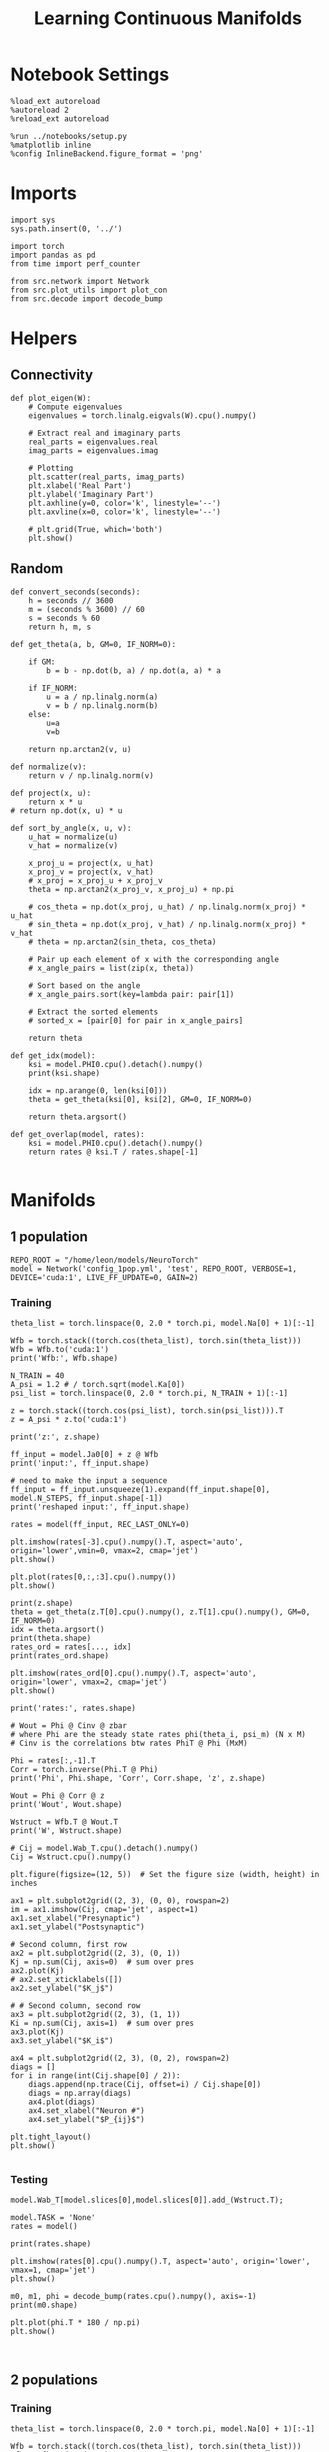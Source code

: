 #+STARTUP: fold
#+TITLE: Learning Continuous Manifolds
#+PROPERTY: header-args:ipython :results both :exports both :async yes :session manifold :kernel torch

* Notebook Settings

#+begin_src ipython
  %load_ext autoreload
  %autoreload 2
  %reload_ext autoreload

  %run ../notebooks/setup.py
  %matplotlib inline
  %config InlineBackend.figure_format = 'png'
#+end_src

#+RESULTS:
: The autoreload extension is already loaded. To reload it, use:
:   %reload_ext autoreload
: Python exe
: /home/leon/mambaforge/envs/torch/bin/python

* Imports

#+begin_src ipython
  import sys
  sys.path.insert(0, '../')

  import torch
  import pandas as pd
  from time import perf_counter

  from src.network import Network
  from src.plot_utils import plot_con
  from src.decode import decode_bump
#+end_src

#+RESULTS:

* Helpers
** Connectivity

#+begin_src ipython
  def plot_eigen(W):
      # Compute eigenvalues
      eigenvalues = torch.linalg.eigvals(W).cpu().numpy()

      # Extract real and imaginary parts
      real_parts = eigenvalues.real
      imag_parts = eigenvalues.imag

      # Plotting
      plt.scatter(real_parts, imag_parts)
      plt.xlabel('Real Part')
      plt.ylabel('Imaginary Part')
      plt.axhline(y=0, color='k', linestyle='--')
      plt.axvline(x=0, color='k', linestyle='--')
      
      # plt.grid(True, which='both')
      plt.show()
#+end_src

#+RESULTS:

** Random

#+begin_src ipython
  def convert_seconds(seconds):
      h = seconds // 3600
      m = (seconds % 3600) // 60
      s = seconds % 60
      return h, m, s
#+end_src

#+RESULTS:

#+begin_src ipython
  def get_theta(a, b, GM=0, IF_NORM=0):

      if GM:
          b = b - np.dot(b, a) / np.dot(a, a) * a

      if IF_NORM:
          u = a / np.linalg.norm(a)
          v = b / np.linalg.norm(b)
      else:
          u=a
          v=b

      return np.arctan2(v, u)
#+end_src

#+RESULTS:

#+begin_src ipython
  def normalize(v):
      return v / np.linalg.norm(v)

  def project(x, u):
      return x * u
  # return np.dot(x, u) * u

  def sort_by_angle(x, u, v):
      u_hat = normalize(u)
      v_hat = normalize(v)

      x_proj_u = project(x, u_hat)
      x_proj_v = project(x, v_hat)
      # x_proj = x_proj_u + x_proj_v
      theta = np.arctan2(x_proj_v, x_proj_u) + np.pi

      # cos_theta = np.dot(x_proj, u_hat) / np.linalg.norm(x_proj) * u_hat
      # sin_theta = np.dot(x_proj, v_hat) / np.linalg.norm(x_proj) * v_hat
      # theta = np.arctan2(sin_theta, cos_theta)

      # Pair up each element of x with the corresponding angle
      # x_angle_pairs = list(zip(x, theta))

      # Sort based on the angle
      # x_angle_pairs.sort(key=lambda pair: pair[1])

      # Extract the sorted elements
      # sorted_x = [pair[0] for pair in x_angle_pairs]

      return theta
#+end_src

#+RESULTS:

#+begin_src ipython
  def get_idx(model):
      ksi = model.PHI0.cpu().detach().numpy()
      print(ksi.shape)

      idx = np.arange(0, len(ksi[0]))
      theta = get_theta(ksi[0], ksi[2], GM=0, IF_NORM=0)

      return theta.argsort()
#+end_src

#+RESULTS:

#+begin_src ipython
  def get_overlap(model, rates):
      ksi = model.PHI0.cpu().detach().numpy()
      return rates @ ksi.T / rates.shape[-1]

#+end_src

#+RESULTS:

* Manifolds
** 1 population

#+begin_src ipython
  REPO_ROOT = "/home/leon/models/NeuroTorch"
  model = Network('config_1pop.yml', 'test', REPO_ROOT, VERBOSE=1, DEVICE='cuda:1', LIVE_FF_UPDATE=0, GAIN=2)
#+end_src

#+RESULTS:
: Na tensor([1000], device='cuda:1', dtype=torch.int32) Ka tensor([1.], device='cuda:1') csumNa tensor([   0, 1000], device='cuda:1')
: Jab [1.0]
: Ja0 [1.0]

*** Training

#+begin_src ipython
  theta_list = torch.linspace(0, 2.0 * torch.pi, model.Na[0] + 1)[:-1]

  Wfb = torch.stack((torch.cos(theta_list), torch.sin(theta_list)))
  Wfb = Wfb.to('cuda:1')
  print('Wfb:', Wfb.shape)

  N_TRAIN = 40
  A_psi = 1.2 # / torch.sqrt(model.Ka[0])
  psi_list = torch.linspace(0, 2.0 * torch.pi, N_TRAIN + 1)[:-1]
  
  z = torch.stack((torch.cos(psi_list), torch.sin(psi_list))).T
  z = A_psi * z.to('cuda:1')

  print('z:', z.shape)

  ff_input = model.Ja0[0] + z @ Wfb
  print('input:', ff_input.shape)

  # need to make the input a sequence
  ff_input = ff_input.unsqueeze(1).expand(ff_input.shape[0], model.N_STEPS, ff_input.shape[-1])
  print('reshaped input:', ff_input.shape)
#+end_src

#+RESULTS:
: Wfb: torch.Size([2, 1000])
: z: torch.Size([40, 2])
: input: torch.Size([40, 1000])
: reshaped input: torch.Size([40, 4440, 1000])

#+begin_src ipython
  rates = model(ff_input, REC_LAST_ONLY=0)
#+end_src

#+RESULTS:
#+begin_example
  times (s) 0.0 rates (Hz) [0.39]
  times (s) 0.09 rates (Hz) [0.39]
  times (s) 0.18 rates (Hz) [0.39]
  times (s) 0.27 rates (Hz) [0.39]
  times (s) 0.36 rates (Hz) [0.39]
  times (s) 0.45 rates (Hz) [0.39]
  times (s) 0.54 rates (Hz) [0.39]
  times (s) 0.63 rates (Hz) [0.39]
  times (s) 0.72 rates (Hz) [0.39]
  times (s) 0.81 rates (Hz) [0.39]
  times (s) 0.9 rates (Hz) [0.39]
  times (s) 0.99 rates (Hz) [0.39]
  times (s) 1.08 rates (Hz) [0.39]
  times (s) 1.17 rates (Hz) [0.39]
  times (s) 1.26 rates (Hz) [0.39]
  times (s) 1.35 rates (Hz) [0.39]
  times (s) 1.44 rates (Hz) [0.39]
  times (s) 1.53 rates (Hz) [0.39]
  times (s) 1.62 rates (Hz) [0.39]
  times (s) 1.71 rates (Hz) [0.39]
  times (s) 1.8 rates (Hz) [0.39]
  times (s) 1.89 rates (Hz) [0.39]
  times (s) 1.98 rates (Hz) [0.39]
  times (s) 2.07 rates (Hz) [0.39]
  times (s) 2.16 rates (Hz) [0.39]
  times (s) 2.25 rates (Hz) [0.39]
  times (s) 2.34 rates (Hz) [0.39]
  times (s) 2.43 rates (Hz) [0.39]
  times (s) 2.52 rates (Hz) [0.39]
  times (s) 2.61 rates (Hz) [0.39]
  times (s) 2.7 rates (Hz) [0.39]
  times (s) 2.79 rates (Hz) [0.39]
  times (s) 2.88 rates (Hz) [0.39]
  times (s) 2.97 rates (Hz) [0.39]
  times (s) 3.06 rates (Hz) [0.39]
  times (s) 3.15 rates (Hz) [0.39]
  times (s) 3.24 rates (Hz) [0.39]
  times (s) 3.33 rates (Hz) [0.39]
  times (s) 3.42 rates (Hz) [0.39]
  times (s) 3.51 rates (Hz) [0.39]
  times (s) 3.6 rates (Hz) [0.39]
  times (s) 3.69 rates (Hz) [0.39]
  times (s) 3.78 rates (Hz) [0.39]
  times (s) 3.87 rates (Hz) [0.39]
  times (s) 3.96 rates (Hz) [0.39]
  times (s) 4.05 rates (Hz) [0.39]
  times (s) 4.14 rates (Hz) [0.39]
  times (s) 4.23 rates (Hz) [0.39]
  times (s) 4.32 rates (Hz) [0.39]
  times (s) 4.41 rates (Hz) [0.39]
  times (s) 4.5 rates (Hz) [0.39]
  times (s) 4.59 rates (Hz) [0.39]
  times (s) 4.68 rates (Hz) [0.39]
  times (s) 4.77 rates (Hz) [0.39]
  times (s) 4.86 rates (Hz) [0.39]
  times (s) 4.95 rates (Hz) [0.39]
  times (s) 5.05 rates (Hz) [0.39]
  times (s) 5.14 rates (Hz) [0.39]
  times (s) 5.23 rates (Hz) [0.39]
  times (s) 5.32 rates (Hz) [0.39]
  times (s) 5.41 rates (Hz) [0.39]
  times (s) 5.5 rates (Hz) [0.39]
  times (s) 5.59 rates (Hz) [0.39]
  times (s) 5.68 rates (Hz) [0.39]
  times (s) 5.77 rates (Hz) [0.39]
  times (s) 5.86 rates (Hz) [0.39]
  times (s) 5.95 rates (Hz) [0.39]
  times (s) 6.04 rates (Hz) [0.39]
  times (s) 6.13 rates (Hz) [0.39]
  times (s) 6.22 rates (Hz) [0.39]
  times (s) 6.31 rates (Hz) [0.39]
  times (s) 6.4 rates (Hz) [0.39]
  times (s) 6.49 rates (Hz) [0.39]
  times (s) 6.58 rates (Hz) [0.39]
  times (s) 6.67 rates (Hz) [0.39]
  times (s) 6.76 rates (Hz) [0.39]
  times (s) 6.85 rates (Hz) [0.39]
  times (s) 6.94 rates (Hz) [0.39]
  times (s) 7.03 rates (Hz) [0.39]
  times (s) 7.12 rates (Hz) [0.39]
  times (s) 7.21 rates (Hz) [0.39]
  times (s) 7.3 rates (Hz) [0.39]
  times (s) 7.39 rates (Hz) [0.39]
  times (s) 7.48 rates (Hz) [0.39]
  times (s) 7.57 rates (Hz) [0.39]
  times (s) 7.66 rates (Hz) [0.39]
  times (s) 7.75 rates (Hz) [0.39]
  times (s) 7.84 rates (Hz) [0.39]
  times (s) 7.93 rates (Hz) [0.39]
  times (s) 8.02 rates (Hz) [0.39]
  times (s) 8.11 rates (Hz) [0.39]
  times (s) 8.2 rates (Hz) [0.39]
  times (s) 8.29 rates (Hz) [0.39]
  times (s) 8.38 rates (Hz) [0.39]
  times (s) 8.47 rates (Hz) [0.39]
  times (s) 8.56 rates (Hz) [0.39]
  times (s) 8.65 rates (Hz) [0.39]
  times (s) 8.74 rates (Hz) [0.39]
  times (s) 8.83 rates (Hz) [0.39]
  times (s) 8.92 rates (Hz) [0.39]
  times (s) 9.01 rates (Hz) [0.39]
  Elapsed (with compilation) = 0.6002884609624743s
#+end_example

#+begin_src ipython
  plt.imshow(rates[-3].cpu().numpy().T, aspect='auto', origin='lower',vmin=0, vmax=2, cmap='jet')
  plt.show()
#+end_src

#+RESULTS:
[[file:./.ob-jupyter/ebbee1b366bd49863fa15d66c70b978e85151abd.png]]

#+begin_src ipython
  plt.plot(rates[0,:,:3].cpu().numpy())
  plt.show()
#+end_src

#+RESULTS:
[[file:./.ob-jupyter/e2effea8a3cea958d8665eab68958ff9c628b429.png]]

#+begin_src ipython
  print(z.shape)
  theta = get_theta(z.T[0].cpu().numpy(), z.T[1].cpu().numpy(), GM=0, IF_NORM=0)
  idx = theta.argsort()
  print(theta.shape)
  rates_ord = rates[..., idx]
  print(rates_ord.shape)
#+end_src

#+RESULTS:
: torch.Size([40, 2])
: (40,)
: torch.Size([40, 101, 40])

#+begin_src ipython
  plt.imshow(rates_ord[0].cpu().numpy().T, aspect='auto', origin='lower', vmax=2, cmap='jet')
  plt.show()
#+end_src

#+RESULTS:
[[file:./.ob-jupyter/06d448cbbdd003898d0acf4497373f5b5cb75975.png]]

#+begin_src ipython
  print('rates:', rates.shape)
#+end_src

#+RESULTS:
: rates: torch.Size([40, 101, 1000])

#+begin_src ipython
  # Wout = Phi @ Cinv @ zbar
  # where Phi are the steady state rates phi(theta_i, psi_m) (N x M)
  # Cinv is the correlations btw rates PhiT @ Phi (MxM)

  Phi = rates[:,-1].T
  Corr = torch.inverse(Phi.T @ Phi)
  print('Phi', Phi.shape, 'Corr', Corr.shape, 'z', z.shape)

  Wout = Phi @ Corr @ z
  print('Wout', Wout.shape)
  
  Wstruct = Wfb.T @ Wout.T
  print('W', Wstruct.shape)
#+end_src

#+RESULTS:
: Phi torch.Size([1000, 40]) Corr torch.Size([40, 40]) z torch.Size([40, 2])
: Wout torch.Size([1000, 2])
: W torch.Size([1000, 1000])

 #+begin_src ipython
  # Cij = model.Wab_T.cpu().detach().numpy()
  Cij = Wstruct.cpu().numpy()
#+end_src

#+RESULTS:

#+begin_src ipython
  plt.figure(figsize=(12, 5))  # Set the figure size (width, height) in inches

  ax1 = plt.subplot2grid((2, 3), (0, 0), rowspan=2)
  im = ax1.imshow(Cij, cmap='jet', aspect=1)
  ax1.set_xlabel("Presynaptic")
  ax1.set_ylabel("Postsynaptic")

  # Second column, first row
  ax2 = plt.subplot2grid((2, 3), (0, 1))
  Kj = np.sum(Cij, axis=0)  # sum over pres
  ax2.plot(Kj)
  # ax2.set_xticklabels([])
  ax2.set_ylabel("$K_j$")

  # # Second column, second row
  ax3 = plt.subplot2grid((2, 3), (1, 1))
  Ki = np.sum(Cij, axis=1)  # sum over pres
  ax3.plot(Kj)
  ax3.set_ylabel("$K_i$")

  ax4 = plt.subplot2grid((2, 3), (0, 2), rowspan=2)
  diags = []
  for i in range(int(Cij.shape[0] / 2)):
      diags.append(np.trace(Cij, offset=i) / Cij.shape[0])
      diags = np.array(diags)
      ax4.plot(diags)
      ax4.set_xlabel("Neuron #")
      ax4.set_ylabel("$P_{ij}$")

  plt.tight_layout()
  plt.show()

#+end_src

#+RESULTS:
:RESULTS:
# [goto error]
: ---------------------------------------------------------------------------
: AttributeError                            Traceback (most recent call last)
: Cell In[99], line 24
:      22 diags = []
:      23 for i in range(int(Cij.shape[0] / 2)):
: ---> 24     diags.append(np.trace(Cij, offset=i) / Cij.shape[0])
:      25     diags = np.array(diags)
:      26     ax4.plot(diags)
: 
: AttributeError: 'numpy.ndarray' object has no attribute 'append'
[[file:./.ob-jupyter/b46709e74b8bd2cf4758baf58216aed0e6146683.png]]
:END:

*** Testing

#+begin_src ipython
  model.Wab_T[model.slices[0],model.slices[0]].add_(Wstruct.T);
#+end_src

#+RESULTS:

#+begin_src ipython
  model.TASK = 'None'
  rates = model()
#+end_src

#+RESULTS:
#+begin_example
  Generating ff input
  times (s) 0.0 rates (Hz) [0.12]
  times (s) 0.09 rates (Hz) [0.12]
  times (s) 0.18 rates (Hz) [0.12]
  times (s) 0.27 rates (Hz) [0.12]
  times (s) 0.36 rates (Hz) [0.12]
  times (s) 0.45 rates (Hz) [0.12]
  times (s) 0.54 rates (Hz) [0.12]
  times (s) 0.63 rates (Hz) [0.12]
  times (s) 0.72 rates (Hz) [0.12]
  times (s) 0.81 rates (Hz) [0.12]
  times (s) 0.9 rates (Hz) [0.12]
  times (s) 0.99 rates (Hz) [0.12]
  times (s) 1.08 rates (Hz) [0.12]
  times (s) 1.17 rates (Hz) [0.12]
  times (s) 1.26 rates (Hz) [0.12]
  times (s) 1.35 rates (Hz) [0.12]
  times (s) 1.44 rates (Hz) [0.12]
  times (s) 1.53 rates (Hz) [0.12]
  times (s) 1.62 rates (Hz) [0.12]
  times (s) 1.71 rates (Hz) [0.12]
  times (s) 1.8 rates (Hz) [0.12]
  times (s) 1.89 rates (Hz) [0.12]
  times (s) 1.98 rates (Hz) [0.12]
  times (s) 2.07 rates (Hz) [0.12]
  times (s) 2.16 rates (Hz) [0.12]
  times (s) 2.25 rates (Hz) [0.12]
  times (s) 2.34 rates (Hz) [0.12]
  times (s) 2.43 rates (Hz) [0.12]
  times (s) 2.52 rates (Hz) [0.12]
  times (s) 2.61 rates (Hz) [0.12]
  times (s) 2.7 rates (Hz) [0.12]
  times (s) 2.79 rates (Hz) [0.12]
  times (s) 2.88 rates (Hz) [0.12]
  times (s) 2.97 rates (Hz) [0.12]
  times (s) 3.06 rates (Hz) [0.12]
  times (s) 3.15 rates (Hz) [0.12]
  times (s) 3.24 rates (Hz) [0.12]
  times (s) 3.33 rates (Hz) [0.12]
  times (s) 3.42 rates (Hz) [0.12]
  times (s) 3.51 rates (Hz) [0.12]
  times (s) 3.6 rates (Hz) [0.12]
  times (s) 3.69 rates (Hz) [0.12]
  times (s) 3.78 rates (Hz) [0.12]
  times (s) 3.87 rates (Hz) [0.12]
  times (s) 3.96 rates (Hz) [0.12]
  times (s) 4.05 rates (Hz) [0.12]
  times (s) 4.14 rates (Hz) [0.12]
  times (s) 4.23 rates (Hz) [0.12]
  times (s) 4.32 rates (Hz) [0.12]
  times (s) 4.41 rates (Hz) [0.12]
  times (s) 4.5 rates (Hz) [0.12]
  times (s) 4.59 rates (Hz) [0.12]
  times (s) 4.68 rates (Hz) [0.12]
  times (s) 4.77 rates (Hz) [0.12]
  times (s) 4.86 rates (Hz) [0.12]
  times (s) 4.95 rates (Hz) [0.12]
  times (s) 5.05 rates (Hz) [0.12]
  times (s) 5.14 rates (Hz) [0.12]
  times (s) 5.23 rates (Hz) [0.12]
  times (s) 5.32 rates (Hz) [0.12]
  times (s) 5.41 rates (Hz) [0.12]
  times (s) 5.5 rates (Hz) [0.12]
  times (s) 5.59 rates (Hz) [0.12]
  times (s) 5.68 rates (Hz) [0.12]
  times (s) 5.77 rates (Hz) [0.12]
  times (s) 5.86 rates (Hz) [0.12]
  times (s) 5.95 rates (Hz) [0.12]
  times (s) 6.04 rates (Hz) [0.12]
  times (s) 6.13 rates (Hz) [0.12]
  times (s) 6.22 rates (Hz) [0.12]
  times (s) 6.31 rates (Hz) [0.12]
  times (s) 6.4 rates (Hz) [0.12]
  times (s) 6.49 rates (Hz) [0.12]
  times (s) 6.58 rates (Hz) [0.12]
  times (s) 6.67 rates (Hz) [0.12]
  times (s) 6.76 rates (Hz) [0.12]
  times (s) 6.85 rates (Hz) [0.12]
  times (s) 6.94 rates (Hz) [0.12]
  times (s) 7.03 rates (Hz) [0.12]
  times (s) 7.12 rates (Hz) [0.12]
  times (s) 7.21 rates (Hz) [0.12]
  times (s) 7.3 rates (Hz) [0.12]
  times (s) 7.39 rates (Hz) [0.12]
  times (s) 7.48 rates (Hz) [0.12]
  times (s) 7.57 rates (Hz) [0.12]
  times (s) 7.66 rates (Hz) [0.12]
  times (s) 7.75 rates (Hz) [0.12]
  times (s) 7.84 rates (Hz) [0.12]
  times (s) 7.93 rates (Hz) [0.12]
  times (s) 8.02 rates (Hz) [0.12]
  times (s) 8.11 rates (Hz) [0.12]
  times (s) 8.2 rates (Hz) [0.12]
  times (s) 8.29 rates (Hz) [0.12]
  times (s) 8.38 rates (Hz) [0.12]
  times (s) 8.47 rates (Hz) [0.12]
  times (s) 8.56 rates (Hz) [0.12]
  times (s) 8.65 rates (Hz) [0.12]
  times (s) 8.74 rates (Hz) [0.12]
  times (s) 8.83 rates (Hz) [0.12]
  times (s) 8.92 rates (Hz) [0.12]
  times (s) 9.01 rates (Hz) [0.12]
  Elapsed (with compilation) = 0.5985003653913736s
#+end_example

#+begin_src ipython
  print(rates.shape)
#+end_src

#+RESULTS:
: torch.Size([40, 101, 1000])

#+begin_src ipython
  plt.imshow(rates[0].cpu().numpy().T, aspect='auto', origin='lower', vmax=1, cmap='jet')
  plt.show()
#+end_src

#+RESULTS:
[[file:./.ob-jupyter/6008e7b8f9a8901b44f4edd83569c2f7412e52ae.png]]

#+begin_src ipython
  m0, m1, phi = decode_bump(rates.cpu().numpy(), axis=-1)
  print(m0.shape)
#+end_src

#+RESULTS:
: (40, 101)

#+begin_src ipython
  plt.plot(phi.T * 180 / np.pi)
  plt.show()
#+end_src

#+RESULTS:
[[file:./.ob-jupyter/e34c2b1dd67b2b44d0e57286914a3c019cb1de8a.png]]

#+begin_src ipython

#+end_src

#+RESULTS:

** 2 populations
*** Training

#+begin_src ipython
  theta_list = torch.linspace(0, 2.0 * torch.pi, model.Na[0] + 1)[:-1]

  Wfb = torch.stack((torch.cos(theta_list), torch.sin(theta_list)))
  Wfb = Wfb.to('cuda:1')
  print('Wfb:', Wfb.shape)

  N_TRAIN = 10
  A_psi = 1.0 # / torch.sqrt(model.Ka[0])
  psi_list = torch.linspace(0, 2.0 * torch.pi, N_TRAIN + 1)[:-1]

  z = torch.stack((torch.cos(psi_list), torch.sin(psi_list))).T
  z = A_psi * z.to('cuda:1')
  
  print('z:', z.shape)

  input_E = model.Ja0[0] * torch.sqrt(model.Ka[0]) * model.M0 + z @ Wfb
  print('input:', input_E.shape)

  # need to make the input a sequence
  input_E = input_E.unsqueeze(1).expand(input_E.shape[0], model.N_STEPS, input_E.shape[-1])
  print('reshaped input:', input_E.shape)

  # need to add inhibitory inputs
  N_I = model.N_NEURON - model.Na[0]
  input_I = torch.ones(input_E.size(0), input_E.size(1), N_I, device='cuda:1') * model.Ja0[1] * torch.sqrt(model.Ka[0]) * model.M0
  print(input_I.shape)

  ff_input = torch.cat((input_E, input_I), dim=-1)
  print('reshaped input:', ff_input.shape)
#+end_src

#+RESULTS:
:RESULTS:
: Wfb: torch.Size([2, 1000])
: z: torch.Size([10, 2])
: input: torch.Size([10, 1000])
: reshaped input: torch.Size([10, 4440, 1000])
# [goto error]
: ---------------------------------------------------------------------------
: IndexError                                Traceback (most recent call last)
: Cell In[24], line 25
:      23 # need to add inhibitory inputs
:      24 N_I = model.N_NEURON - model.Na[0]
: ---> 25 input_I = torch.ones(input_E.size(0), input_E.size(1), N_I, device='cuda:1') * model.Ja0[1] * torch.sqrt(model.Ka[0]) * model.M0
:      26 print(input_I.shape)
:      28 ff_input = torch.cat((input_E, input_I), dim=-1)
: 
: IndexError: index 1 is out of bounds for dimension 0 with size 1
:END:

#+begin_src ipython
  rates = model(ff_input, REC_LAST_ONLY=0)
#+end_src

#+RESULTS:
#+begin_example
  times (s) 0.0 rates (Hz) [-0.0]
  times (s) 0.09 rates (Hz) [0.0]
  times (s) 0.18 rates (Hz) [-0.0]
  times (s) 0.27 rates (Hz) [-0.0]
  times (s) 0.36 rates (Hz) [0.0]
  times (s) 0.45 rates (Hz) [-0.0]
  times (s) 0.54 rates (Hz) [0.0]
  times (s) 0.63 rates (Hz) [0.0]
  times (s) 0.72 rates (Hz) [0.0]
  times (s) 0.81 rates (Hz) [0.0]
  times (s) 0.9 rates (Hz) [0.0]
  times (s) 0.99 rates (Hz) [0.0]
  times (s) 1.08 rates (Hz) [0.0]
  times (s) 1.17 rates (Hz) [0.0]
  times (s) 1.26 rates (Hz) [0.0]
  times (s) 1.35 rates (Hz) [0.0]
  times (s) 1.44 rates (Hz) [0.0]
  times (s) 1.53 rates (Hz) [0.0]
  times (s) 1.62 rates (Hz) [0.0]
  times (s) 1.71 rates (Hz) [0.0]
  times (s) 1.8 rates (Hz) [0.0]
  times (s) 1.89 rates (Hz) [0.0]
  times (s) 1.98 rates (Hz) [0.0]
  times (s) 2.07 rates (Hz) [0.0]
  times (s) 2.16 rates (Hz) [0.0]
  times (s) 2.25 rates (Hz) [0.0]
  times (s) 2.34 rates (Hz) [0.0]
  times (s) 2.43 rates (Hz) [0.0]
  times (s) 2.52 rates (Hz) [0.0]
  times (s) 2.61 rates (Hz) [0.0]
  times (s) 2.7 rates (Hz) [0.0]
  times (s) 2.79 rates (Hz) [0.0]
  times (s) 2.88 rates (Hz) [0.0]
  times (s) 2.97 rates (Hz) [0.0]
  times (s) 3.06 rates (Hz) [0.0]
  times (s) 3.15 rates (Hz) [0.0]
  times (s) 3.24 rates (Hz) [0.0]
  times (s) 3.33 rates (Hz) [0.0]
  times (s) 3.42 rates (Hz) [0.0]
  times (s) 3.51 rates (Hz) [0.0]
  times (s) 3.6 rates (Hz) [0.0]
  times (s) 3.69 rates (Hz) [0.0]
  times (s) 3.78 rates (Hz) [0.0]
  times (s) 3.87 rates (Hz) [0.0]
  times (s) 3.96 rates (Hz) [0.0]
  times (s) 4.05 rates (Hz) [0.0]
  times (s) 4.14 rates (Hz) [0.0]
  times (s) 4.23 rates (Hz) [0.0]
  times (s) 4.32 rates (Hz) [0.0]
  times (s) 4.41 rates (Hz) [0.0]
  times (s) 4.5 rates (Hz) [0.0]
  times (s) 4.59 rates (Hz) [0.0]
  times (s) 4.68 rates (Hz) [0.0]
  times (s) 4.77 rates (Hz) [0.0]
  times (s) 4.86 rates (Hz) [0.0]
  times (s) 4.95 rates (Hz) [0.0]
  times (s) 5.05 rates (Hz) [0.0]
  times (s) 5.14 rates (Hz) [0.0]
  times (s) 5.23 rates (Hz) [0.0]
  times (s) 5.32 rates (Hz) [0.0]
  times (s) 5.41 rates (Hz) [0.0]
  times (s) 5.5 rates (Hz) [0.0]
  times (s) 5.59 rates (Hz) [0.0]
  times (s) 5.68 rates (Hz) [0.0]
  times (s) 5.77 rates (Hz) [0.0]
  times (s) 5.86 rates (Hz) [0.0]
  times (s) 5.95 rates (Hz) [0.0]
  times (s) 6.04 rates (Hz) [0.0]
  times (s) 6.13 rates (Hz) [0.0]
  times (s) 6.22 rates (Hz) [0.0]
  times (s) 6.31 rates (Hz) [0.0]
  times (s) 6.4 rates (Hz) [0.0]
  times (s) 6.49 rates (Hz) [0.0]
  times (s) 6.58 rates (Hz) [0.0]
  times (s) 6.67 rates (Hz) [0.0]
  times (s) 6.76 rates (Hz) [0.0]
  times (s) 6.85 rates (Hz) [0.0]
  times (s) 6.94 rates (Hz) [0.0]
  times (s) 7.03 rates (Hz) [0.0]
  times (s) 7.12 rates (Hz) [0.0]
  times (s) 7.21 rates (Hz) [0.0]
  times (s) 7.3 rates (Hz) [0.0]
  times (s) 7.39 rates (Hz) [0.0]
  times (s) 7.48 rates (Hz) [0.0]
  times (s) 7.57 rates (Hz) [0.0]
  times (s) 7.66 rates (Hz) [0.0]
  times (s) 7.75 rates (Hz) [0.0]
  times (s) 7.84 rates (Hz) [0.0]
  times (s) 7.93 rates (Hz) [0.0]
  times (s) 8.02 rates (Hz) [0.0]
  times (s) 8.11 rates (Hz) [0.0]
  times (s) 8.2 rates (Hz) [0.0]
  times (s) 8.29 rates (Hz) [0.0]
  times (s) 8.38 rates (Hz) [0.0]
  times (s) 8.47 rates (Hz) [0.0]
  times (s) 8.56 rates (Hz) [0.0]
  times (s) 8.65 rates (Hz) [0.0]
  times (s) 8.74 rates (Hz) [0.0]
  times (s) 8.83 rates (Hz) [0.0]
  times (s) 8.92 rates (Hz) [0.0]
  times (s) 9.01 rates (Hz) [0.0]
  Elapsed (with compilation) = 0.5993012236431241s
#+end_example

#+begin_src ipython
  plt.imshow(rates[-3].cpu().numpy().T, aspect='auto', origin='lower', vmax=10, cmap='jet')
  plt.show()
#+end_src

#+RESULTS:
[[file:./.ob-jupyter/0ab8997c8cd2bfc71c612687f1da7c77678eaa47.png]]

#+begin_src ipython
  print(z.shape)
  theta = get_theta(z.T[0].cpu().numpy(), z.T[1].cpu().numpy(), GM=0, IF_NORM=0)
  idx = theta.argsort()
  print(theta.shape)
  rates_ord = rates[..., idx]
  print(rates_ord.shape)
#+end_src

#+RESULTS:
: torch.Size([10, 2])
: (10,)
: torch.Size([40, 101, 10])

#+begin_src ipython
  plt.imshow(rates_ord[0].cpu().numpy().T, aspect='auto', origin='lower', vmax=10, cmap='jet')
  plt.show()
#+end_src

#+RESULTS:
[[file:./.ob-jupyter/bb5df41a9c3097b7404d79b3d903ba1af3cecf47.png]]

#+begin_src ipython
  print('rates:', rates.shape)
#+end_src

#+RESULTS:
: rates: torch.Size([40, 101, 1000])

#+begin_src ipython
  # Wout = Phi @ Cinv @ zbar
  # where Phi are the steady state rates phi(theta_i, psi_m) (N x M)
  # Cinv is the correlations btw rates PhiT @ Phi (MxM)

  Phi = rates[:,-1].T
  Corr = Phi.T @ Phi
  print('Phi', Phi.shape, 'Corr', Corr.shape, 'z', z.shape)

  Wout = Phi @ Corr @ z
  print('Wout', Wout.shape)
  
  Wstruct = Wfb.T @ Wout.T
  print('W', Wstruct.shape)
#+end_src

#+RESULTS:
:RESULTS:
: Phi torch.Size([1000, 40]) Corr torch.Size([40, 40]) z torch.Size([10, 2])
# [goto error]
: ---------------------------------------------------------------------------
: RuntimeError                              Traceback (most recent call last)
: Cell In[30], line 9
:       6 Corr = Phi.T @ Phi
:       7 print('Phi', Phi.shape, 'Corr', Corr.shape, 'z', z.shape)
: ----> 9 Wout = Phi @ Corr @ z
:      10 print('Wout', Wout.shape)
:      12 Wstruct = Wfb.T @ Wout.T
: 
: RuntimeError: mat1 and mat2 shapes cannot be multiplied (1000x40 and 10x2)
:END:

#+begin_src ipython
  Cij = Wstruct.cpu().detach().numpy()
#+end_src

#+RESULTS:

#+begin_src ipython
  plt.figure(figsize=(12, 5))  # Set the figure size (width, height) in inches

  ax1 = plt.subplot2grid((2, 3), (0, 0), rowspan=2)
  im = ax1.imshow(Cij, cmap='jet', aspect=1)
  ax1.set_xlabel("Presynaptic")
  ax1.set_ylabel("Postsynaptic")

  # Second column, first row
  ax2 = plt.subplot2grid((2, 3), (0, 1))
  Kj = np.sum(Cij, axis=0)  # sum over pres
  ax2.plot(Kj)
  # ax2.set_xticklabels([])
  ax2.set_ylabel("$K_j$")

  # # Second column, second row
  ax3 = plt.subplot2grid((2, 3), (1, 1))
  Ki = np.sum(Cij, axis=1)  # sum over pres
  ax3.plot(Kj)
  ax3.set_ylabel("$K_i$")

  ax4 = plt.subplot2grid((2, 3), (0, 2), rowspan=2)
  diags = []
  for i in range(int(Cij.shape[0] / 2)):
      diags.append(np.trace(Cij, offset=i) / Cij.shape[0])
  diags = np.array(diags)
  ax4.plot(diags)
  ax4.set_xlabel("Neuron #")
  ax4.set_ylabel("$P_{ij}$")

  plt.tight_layout()
  plt.show()

#+end_src

#+RESULTS:
[[file:./.ob-jupyter/98a5dac5c29bd0547a2805c490bf19985d55ff77.png]]

*** Testing

#+begin_src ipython
  model.Wab_T[model.slices[0],model.slices[0]].add_(Wstruct.T);
#+end_src

#+RESULTS:

#+begin_src ipython
  rates = model()
#+end_src

#+RESULTS:
#+begin_example
  Generating ff input
  times (s) 0.0 rates (Hz) [0.0]
  times (s) 0.09 rates (Hz) [0.0]
  times (s) 0.18 rates (Hz) [0.0]
  times (s) 0.27 rates (Hz) [0.0]
  times (s) 0.36 rates (Hz) [0.0]
  times (s) 0.45 rates (Hz) [0.0]
  times (s) 0.54 rates (Hz) [0.0]
  times (s) 0.63 rates (Hz) [0.0]
  times (s) 0.72 rates (Hz) [0.0]
  times (s) 0.81 rates (Hz) [0.0]
  times (s) 0.9 rates (Hz) [0.0]
  times (s) 0.99 rates (Hz) [0.0]
  times (s) 1.08 rates (Hz) [0.0]
  times (s) 1.17 rates (Hz) [0.0]
  times (s) 1.26 rates (Hz) [0.0]
  times (s) 1.35 rates (Hz) [0.0]
  times (s) 1.44 rates (Hz) [0.0]
  times (s) 1.53 rates (Hz) [0.0]
  times (s) 1.62 rates (Hz) [0.0]
  times (s) 1.71 rates (Hz) [0.0]
  times (s) 1.8 rates (Hz) [0.0]
  times (s) 1.89 rates (Hz) [0.0]
  times (s) 1.98 rates (Hz) [0.0]
  times (s) 2.07 rates (Hz) [0.0]
  times (s) 2.16 rates (Hz) [0.0]
  times (s) 2.25 rates (Hz) [0.0]
  times (s) 2.34 rates (Hz) [0.0]
  times (s) 2.43 rates (Hz) [0.0]
  times (s) 2.52 rates (Hz) [0.0]
  times (s) 2.61 rates (Hz) [0.0]
  times (s) 2.7 rates (Hz) [0.0]
  times (s) 2.79 rates (Hz) [0.0]
  times (s) 2.88 rates (Hz) [0.0]
  times (s) 2.97 rates (Hz) [0.0]
  times (s) 3.06 rates (Hz) [0.0]
  times (s) 3.15 rates (Hz) [0.0]
  times (s) 3.24 rates (Hz) [0.0]
  times (s) 3.33 rates (Hz) [0.0]
  times (s) 3.42 rates (Hz) [0.0]
  times (s) 3.51 rates (Hz) [0.0]
  times (s) 3.6 rates (Hz) [0.0]
  times (s) 3.69 rates (Hz) [0.0]
  times (s) 3.78 rates (Hz) [0.0]
  times (s) 3.87 rates (Hz) [0.0]
  times (s) 3.96 rates (Hz) [0.0]
  times (s) 4.05 rates (Hz) [0.0]
  times (s) 4.14 rates (Hz) [0.0]
  times (s) 4.23 rates (Hz) [0.0]
  times (s) 4.32 rates (Hz) [0.0]
  times (s) 4.41 rates (Hz) [0.0]
  times (s) 4.5 rates (Hz) [0.0]
  times (s) 4.59 rates (Hz) [0.0]
  times (s) 4.68 rates (Hz) [0.0]
  times (s) 4.77 rates (Hz) [0.0]
  times (s) 4.86 rates (Hz) [0.0]
  times (s) 4.95 rates (Hz) [0.0]
  times (s) 5.05 rates (Hz) [0.0]
  times (s) 5.14 rates (Hz) [0.0]
  times (s) 5.23 rates (Hz) [0.0]
  times (s) 5.32 rates (Hz) [0.0]
  times (s) 5.41 rates (Hz) [0.0]
  times (s) 5.5 rates (Hz) [0.0]
  times (s) 5.59 rates (Hz) [0.0]
  times (s) 5.68 rates (Hz) [0.0]
  times (s) 5.77 rates (Hz) [0.0]
  times (s) 5.86 rates (Hz) [0.0]
  times (s) 5.95 rates (Hz) [0.0]
  times (s) 6.04 rates (Hz) [0.0]
  times (s) 6.13 rates (Hz) [0.0]
  times (s) 6.22 rates (Hz) [0.0]
  times (s) 6.31 rates (Hz) [0.0]
  times (s) 6.4 rates (Hz) [0.0]
  times (s) 6.49 rates (Hz) [0.0]
  times (s) 6.58 rates (Hz) [0.0]
  times (s) 6.67 rates (Hz) [0.0]
  times (s) 6.76 rates (Hz) [0.0]
  times (s) 6.85 rates (Hz) [0.0]
  times (s) 6.94 rates (Hz) [0.0]
  times (s) 7.03 rates (Hz) [0.0]
  times (s) 7.12 rates (Hz) [0.0]
  times (s) 7.21 rates (Hz) [0.0]
  times (s) 7.3 rates (Hz) [0.0]
  times (s) 7.39 rates (Hz) [0.0]
  times (s) 7.48 rates (Hz) [0.0]
  times (s) 7.57 rates (Hz) [0.0]
  times (s) 7.66 rates (Hz) [0.0]
  times (s) 7.75 rates (Hz) [0.0]
  times (s) 7.84 rates (Hz) [0.0]
  times (s) 7.93 rates (Hz) [0.0]
  times (s) 8.02 rates (Hz) [0.0]
  times (s) 8.11 rates (Hz) [0.0]
  times (s) 8.2 rates (Hz) [0.0]
  times (s) 8.29 rates (Hz) [0.0]
  times (s) 8.38 rates (Hz) [0.0]
  times (s) 8.47 rates (Hz) [0.0]
  times (s) 8.56 rates (Hz) [0.0]
  times (s) 8.65 rates (Hz) [0.0]
  times (s) 8.74 rates (Hz) [0.0]
  times (s) 8.83 rates (Hz) [0.0]
  times (s) 8.92 rates (Hz) [0.0]
  times (s) 9.01 rates (Hz) [0.0]
  Elapsed (with compilation) = 0.605661160312593s
#+end_example

#+begin_src ipython
  print(rates.shape)
#+end_src

#+RESULTS:
: torch.Size([40, 101, 1000])

#+begin_src ipython
  plt.imshow(rates[0].cpu().numpy().T, aspect='auto', origin='lower', vmax=10, cmap='jet')
  plt.show()
#+end_src

#+RESULTS:
[[file:./.ob-jupyter/82f8f8003c17b61881c2af6a63c551a369046d3e.png]]
